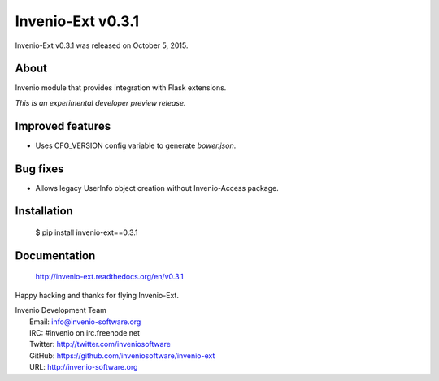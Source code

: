 ====================
 Invenio-Ext v0.3.1
====================

Invenio-Ext v0.3.1 was released on October 5, 2015.

About
-----

Invenio module that provides integration with Flask extensions.

*This is an experimental developer preview release.*

Improved features
-----------------

- Uses CFG_VERSION config variable to generate `bower.json`.

Bug fixes
---------

- Allows legacy UserInfo object creation without Invenio-Access
  package.

Installation
------------

   $ pip install invenio-ext==0.3.1

Documentation
-------------

   http://invenio-ext.readthedocs.org/en/v0.3.1

Happy hacking and thanks for flying Invenio-Ext.

| Invenio Development Team
|   Email: info@invenio-software.org
|   IRC: #invenio on irc.freenode.net
|   Twitter: http://twitter.com/inveniosoftware
|   GitHub: https://github.com/inveniosoftware/invenio-ext
|   URL: http://invenio-software.org
